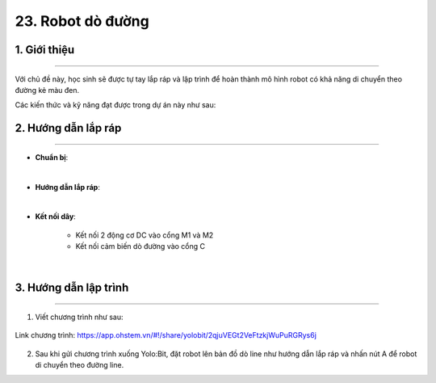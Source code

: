 23. Robot dò đường 
=========

1. Giới thiệu
-----
-----------

Với chủ đề này, học sinh sẽ được tự tay lắp ráp và lập trình để hoàn thành mô hình robot có khả năng di chuyển theo đường kẻ màu đen.

Các kiến thức và kỹ năng đạt được trong dự án này như sau: 

..  csv-table:: 
    :widths: 15, 45

    "**Khoa học & Toán học**", "- Tìm hiểu ứng dụng và nguyên lý hoạt động của robot dò đường
    - Tính toán tốc độ di chuyển của robot
    "**Công nghệ**", "Động cơ DC, cảm biến dò đường"
    "**Kỹ thuật**", "Thiết kế, sáng tạo, hoàn thiện mô hình"
    "**Nghệ thuật**", "Mô hình bắt mắt, trang trí và tô màu"
    "**Kỹ năng**", "Kỹ năng thiết kế theo quy trình TK kỹ thuật"


2. Hướng dẫn lắp ráp
----
--------

- **Chuẩn bị**: 

.. image:: images/robot-do-line.png
    :scale: 70%
    :align: center 
|

- **Hướng dẫn lắp ráp**:

.. raw:: html

    <iframe width="560" height="315" src="https://www.youtube.com/embed/-hazpX-ZC24?si=iCizJpo50FmPn3fX" title="YouTube video player" frameborder="0" allow="accelerometer; autoplay; clipboard-write; encrypted-media; gyroscope; picture-in-picture; web-share" referrerpolicy="strict-origin-when-cross-origin" allowfullscreen></iframe>
|

- **Kết nối dây**:

    + Kết nối 2 động cơ DC vào cổng M1 và M2
    + Kết nối cảm biến dò đường vào cổng C

.. image:: images/robot-do-line-2.png
    :scale: 60%
    :align: center 
|

3. Hướng dẫn lập trình
--------
--------

1. Viết chương trình như sau:

..  figure:: images/robot-do-line-3.png
    :scale: 60%
    :align: center 

    Link chương trình: `<https://app.ohstem.vn/#!/share/yolobit/2qjuVEGt2VeFtzkjWuPuRGRys6j>`_

2. Sau khi gửi chương trình xuống Yolo:Bit, đặt robot lên bản đồ dò line như hướng dẫn lắp ráp và nhấn nút A để robot di chuyển theo đường line.




